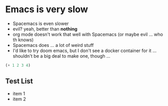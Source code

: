 #+ My thoughts on trying out Org Mode

* Emacs is very slow
- Spacemacs is even slower
- evil? yeah, better than *nothing*
- org mode doesn't work that well with Spacemacs (or maybe evil ... who th knows)
- Spacemacs does ... a lot of weird stuff
- I'd like to try doom emacs, but I don't see a docker container for it ... shouldn't be a big deal to make one, though ...

#+BEGIN_SRC emacs-lisp
(+ 1 2 3 4)
#+END_SRC

#+RESULTS:
: 10

** Test List
- item 1
- item 2


